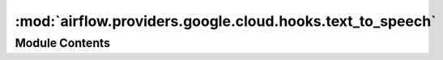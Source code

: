 :mod:`airflow.providers.google.cloud.hooks.text_to_speech`
==========================================================

.. py:module:: airflow.providers.google.cloud.hooks.text_to_speech

.. autoapi-nested-parse::

   This module contains a Google Cloud Text to Speech Hook.



Module Contents
---------------

.. py:class:: CloudTextToSpeechHook(gcp_conn_id: str = 'google_cloud_default', delegate_to: Optional[str] = None, impersonation_chain: Optional[Union[str, Sequence[str]]] = None)

   Bases: :class:`airflow.providers.google.common.hooks.base_google.GoogleBaseHook`

   Hook for Google Cloud Text to Speech API.

   All the methods in the hook where project_id is used must be called with
   keyword arguments rather than positional.

   :param gcp_conn_id: The connection ID to use when fetching connection info.
   :type gcp_conn_id: str
   :param delegate_to: The account to impersonate using domain-wide delegation of authority,
       if any. For this to work, the service account making the request must have
       domain-wide delegation enabled.
   :type delegate_to: str
   :param impersonation_chain: Optional service account to impersonate using short-term
       credentials, or chained list of accounts required to get the access_token
       of the last account in the list, which will be impersonated in the request.
       If set as a string, the account must grant the originating account
       the Service Account Token Creator IAM role.
       If set as a sequence, the identities from the list must grant
       Service Account Token Creator IAM role to the directly preceding identity, with first
       account from the list granting this role to the originating account.
   :type impersonation_chain: Union[str, Sequence[str]]

   
   .. method:: get_conn(self)

      Retrieves connection to Cloud Text to Speech.

      :return: Google Cloud Text to Speech client object.
      :rtype: google.cloud.texttospeech_v1.TextToSpeechClient



   
   .. method:: synthesize_speech(self, input_data: Union[Dict, SynthesisInput], voice: Union[Dict, VoiceSelectionParams], audio_config: Union[Dict, AudioConfig], retry: Optional[Retry] = None, timeout: Optional[float] = None)

      Synthesizes text input

      :param input_data: text input to be synthesized. See more:
          https://googleapis.github.io/google-cloud-python/latest/texttospeech/gapic/v1/types.html#google.cloud.texttospeech_v1.types.SynthesisInput
      :type input_data: dict or google.cloud.texttospeech_v1.types.SynthesisInput
      :param voice: configuration of voice to be used in synthesis. See more:
          https://googleapis.github.io/google-cloud-python/latest/texttospeech/gapic/v1/types.html#google.cloud.texttospeech_v1.types.VoiceSelectionParams
      :type voice: dict or google.cloud.texttospeech_v1.types.VoiceSelectionParams
      :param audio_config: configuration of the synthesized audio. See more:
          https://googleapis.github.io/google-cloud-python/latest/texttospeech/gapic/v1/types.html#google.cloud.texttospeech_v1.types.AudioConfig
      :type audio_config: dict or google.cloud.texttospeech_v1.types.AudioConfig
      :param retry: (Optional) A retry object used to retry requests. If None is specified,
              requests will not be retried.
      :type retry: google.api_core.retry.Retry
      :param timeout: (Optional) The amount of time, in seconds, to wait for the request to complete.
          Note that if retry is specified, the timeout applies to each individual attempt.
      :type timeout: float
      :return: SynthesizeSpeechResponse See more:
          https://googleapis.github.io/google-cloud-python/latest/texttospeech/gapic/v1/types.html#google.cloud.texttospeech_v1.types.SynthesizeSpeechResponse
      :rtype: object




